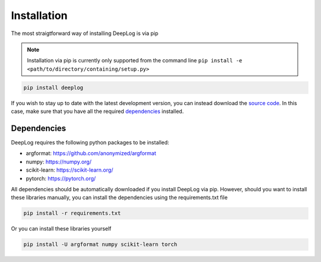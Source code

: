 Installation
============
The most straigtforward way of installing DeepLog is via pip

.. note::

  Installation via pip is currently only supported from the command line ``pip install -e <path/to/directory/containing/setup.py>``

.. code::

  pip install deeplog

If you wish to stay up to date with the latest development version, you can instead download the `source code`_.
In this case, make sure that you have all the required `dependencies`_ installed.

.. _source code: https://github.com/anonymized/DeepLog

.. _dependencies:

Dependencies
^^^^^^^^^^^^
DeepLog requires the following python packages to be installed:

- argformat: https://github.com/anonymized/argformat
- numpy: https://numpy.org/
- scikit-learn: https://scikit-learn.org/
- pytorch: https://pytorch.org/

All dependencies should be automatically downloaded if you install DeepLog via pip. However, should you want to install these libraries manually, you can install the dependencies using the requirements.txt file

.. code::

  pip install -r requirements.txt

Or you can install these libraries yourself

.. code::

  pip install -U argformat numpy scikit-learn torch
